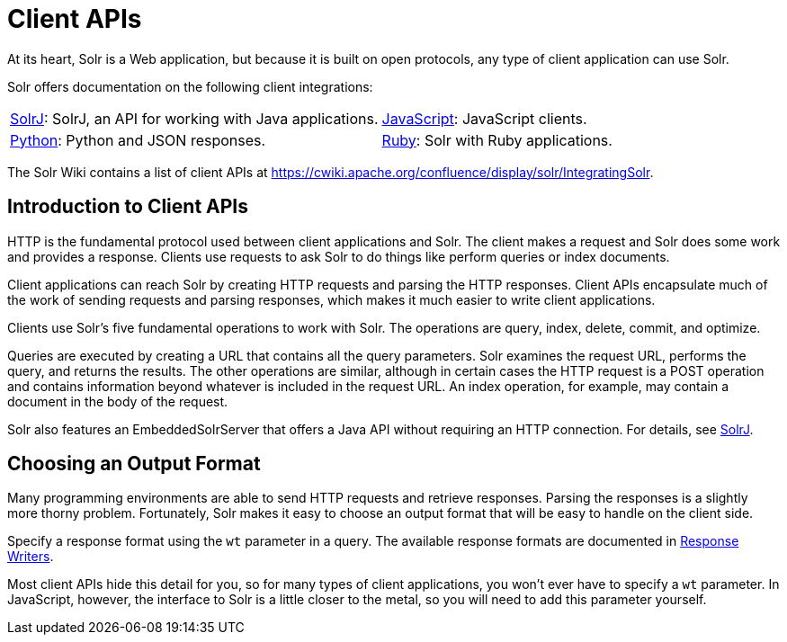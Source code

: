 = Client APIs
:page-children: solrj, \
  javascript, \
  python, \
  ruby
// Licensed to the Apache Software Foundation (ASF) under one
// or more contributor license agreements.  See the NOTICE file
// distributed with this work for additional information
// regarding copyright ownership.  The ASF licenses this file
// to you under the Apache License, Version 2.0 (the
// "License"); you may not use this file except in compliance
// with the License.  You may obtain a copy of the License at
//
//   http://www.apache.org/licenses/LICENSE-2.0
//
// Unless required by applicable law or agreed to in writing,
// software distributed under the License is distributed on an
// "AS IS" BASIS, WITHOUT WARRANTIES OR CONDITIONS OF ANY
// KIND, either express or implied.  See the License for the
// specific language governing permissions and limitations
// under the License.

At its heart, Solr is a Web application, but because it is built on open protocols, any type of client application can use Solr.

Solr offers documentation on the following client integrations:

****
// This tags the below list so it can be used in the parent page section list
// tag::client-sections[]
[width=100%,cols="1,1",frame=none,grid=none,stripes=none]
|===
| <<solrj.adoc#,SolrJ>>: SolrJ, an API for working with Java applications.
| <<javascript.adoc#,JavaScript>>: JavaScript clients.
| <<python.adoc#,Python>>: Python and JSON responses.
| <<ruby.adoc#,Ruby>>: Solr with Ruby applications.
|===
//end::client-sections[]
****

The Solr Wiki contains a list of client APIs at https://cwiki.apache.org/confluence/display/solr/IntegratingSolr.

== Introduction to Client APIs

HTTP is the fundamental protocol used between client applications and Solr.
The client makes a request and Solr does some work and provides a response.
Clients use requests to ask Solr to do things like perform queries or index documents.

Client applications can reach Solr by creating HTTP requests and parsing the HTTP responses.
Client APIs encapsulate much of the work of sending requests and parsing responses, which makes it much easier to write client applications.

Clients use Solr's five fundamental operations to work with Solr.
The operations are query, index, delete, commit, and optimize.

Queries are executed by creating a URL that contains all the query parameters.
Solr examines the request URL, performs the query, and returns the results.
The other operations are similar, although in certain cases the HTTP request is a POST operation and contains information beyond whatever is included in the request URL.
An index operation, for example, may contain a document in the body of the request.

Solr also features an EmbeddedSolrServer that offers a Java API without requiring an HTTP connection.
For details, see <<solrj.adoc#,SolrJ>>.


== Choosing an Output Format

Many programming environments are able to send HTTP requests and retrieve responses.
Parsing the responses is a slightly more thorny problem.
Fortunately, Solr makes it easy to choose an output format that will be easy to handle on the client side.

Specify a response format using the `wt` parameter in a query.
The available response formats are documented in <<response-writers.adoc#,Response Writers>>.

Most client APIs hide this detail for you, so for many types of client applications, you won't ever have to specify a `wt` parameter.
In JavaScript, however, the interface to Solr is a little closer to the metal, so you will need to add this parameter yourself.
